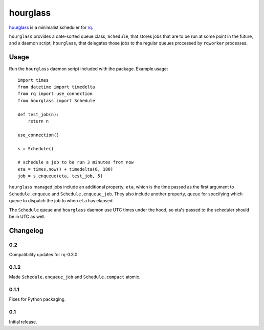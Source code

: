 hourglass
=========

hourglass_ is a minimalist scheduler for rq_.

``hourglass`` provides a date-sorted queue class, ``Schedule``, that
stores jobs that are to be run at some point in the future, and a
daemon script, ``hourglass``, that delegates those jobs to the regular
queues processed by ``rqworker`` processes.

.. _hourglass: http://github.com/pitchfork/hourglass
.. _rq: http://github.com/nvie/rq

Usage
-----

Run the ``hourglass`` daemon script included with the package. Example
usage::

    import times
    from datetime import timedelta
    from rq import use_connection
    from hourglass import Schedule

    def test_job(n):
        return n

    use_connection()

    s = Schedule()

    # schedule a job to be run 3 minutes from now
    eta = times.now() + timedelta(0, 180)
    job = s.enqueue(eta, test_job, 5)

``hourglass`` managed jobs include an additional property, ``eta``,
which is the time passed as the first argument to ``Schedule.enqueue``
and ``Schedule.enqueue_job``.  They also include another property,
``queue`` for specifying which queue to dispatch the job to when
``eta`` has elapsed.

The ``Schedule`` queue and ``hourglass`` daemon use UTC times under the
hood, so eta's passed to the scheduler should be in UTC as well.

Changelog
---------

0.2
~~~

Compatibility updates for rq-0.3.0

0.1.2
~~~~~

Made ``Schedule.enqueue_job`` and ``Schedule.compact`` atomic.

0.1.1
~~~~~

Fixes for Python packaging.

0.1
~~~

Initial release.
